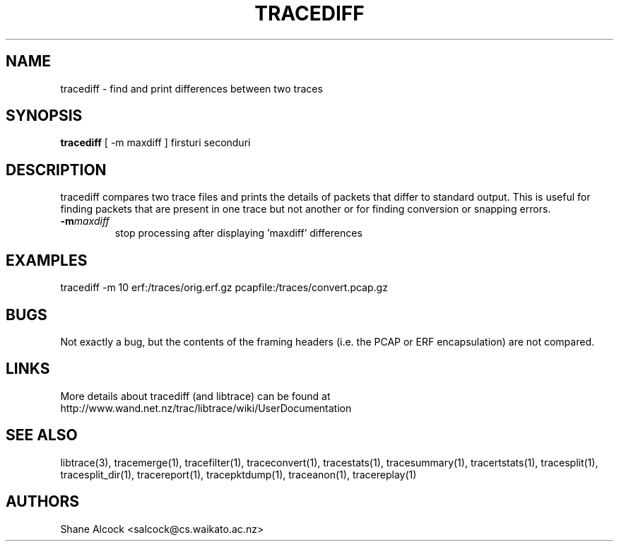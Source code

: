 .TH TRACEDIFF "1" "January 2010" "tracediff (libtrace)" "User Commands"
.SH NAME
tracediff \- find and print differences between two traces
.SH SYNOPSIS
.B tracediff
[ \-m maxdiff ]
firsturi
seconduri
.SH DESCRIPTION
tracediff compares two trace files and prints the details of packets that
differ to standard output. This is useful for finding packets that are present
in one trace but not another or for finding conversion or snapping errors.

.TP
.PD 0
.BI \-m maxdiff
stop processing after displaying 'maxdiff' differences

.SH EXAMPLES
.nf 
tracediff \-m 10 erf:/traces/orig.erf.gz pcapfile:/traces/convert.pcap.gz
.fi

.SH BUGS
Not exactly a bug, but the contents of the framing headers (i.e. the PCAP or
ERF encapsulation) are not compared. 

.SH LINKS
More details about tracediff (and libtrace) can be found at
http://www.wand.net.nz/trac/libtrace/wiki/UserDocumentation

.SH SEE ALSO
libtrace(3), tracemerge(1), tracefilter(1), traceconvert(1), tracestats(1),
tracesummary(1), tracertstats(1), tracesplit(1), tracesplit_dir(1),
tracereport(1), tracepktdump(1), traceanon(1), tracereplay(1)

.SH AUTHORS
Shane Alcock <salcock@cs.waikato.ac.nz>
